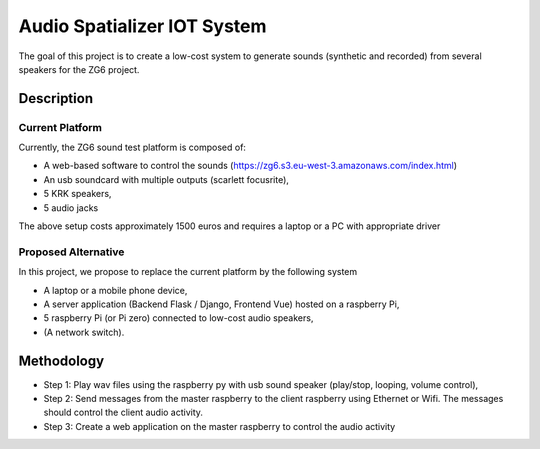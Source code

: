 Audio Spatializer IOT System
============================

The goal of this project is to create a low-cost system to generate sounds (synthetic and recorded) from several speakers for the ZG6 project.

Description
-----------

Current Platform
++++++++++++++++

Currently, the ZG6 sound test platform is composed of:

* A web-based software to control the sounds (https://zg6.s3.eu-west-3.amazonaws.com/index.html)
* An usb soundcard with multiple outputs (scarlett focusrite), 
* 5 KRK speakers,
* 5 audio jacks

.. image:: img/setup1.jpg
    :alt: Original PLatform

The above setup costs approximately 1500 euros and requires a laptop or a PC with appropriate driver

Proposed Alternative
++++++++++++++++++++

In this project, we propose to replace the current platform by the following system 

* A laptop or a mobile phone device,
* A server application (Backend Flask / Django, Frontend Vue) hosted on a raspberry Pi,
* 5 raspberry Pi (or Pi zero) connected to low-cost audio speakers,
* (A network switch).

.. image:: img/setup2.jpg
    :alt: Proposed alternative

Methodology
-----------

* Step 1: Play wav files using the raspberry py with usb sound speaker (play/stop, looping, volume control),
* Step 2: Send messages from the master raspberry to the client raspberry using Ethernet or Wifi. The messages should control the client audio activity. 
* Step 3: Create a web application on the master raspberry to control the audio activity